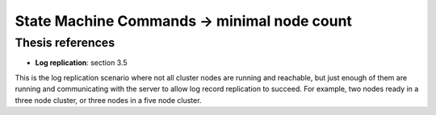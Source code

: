 .. state_machine_command.minimal_node_count:


State Machine Commands -> minimal node count
============================================

Thesis references
-----------------
* **Log replication**: section 3.5

This is the log replication scenario where not all cluster nodes are running and reachable, but
just enough of them are running and communicating with the server to allow log record replication
to succeed. For example, two nodes ready in a three node cluster, or three nodes in a five node
cluster.

